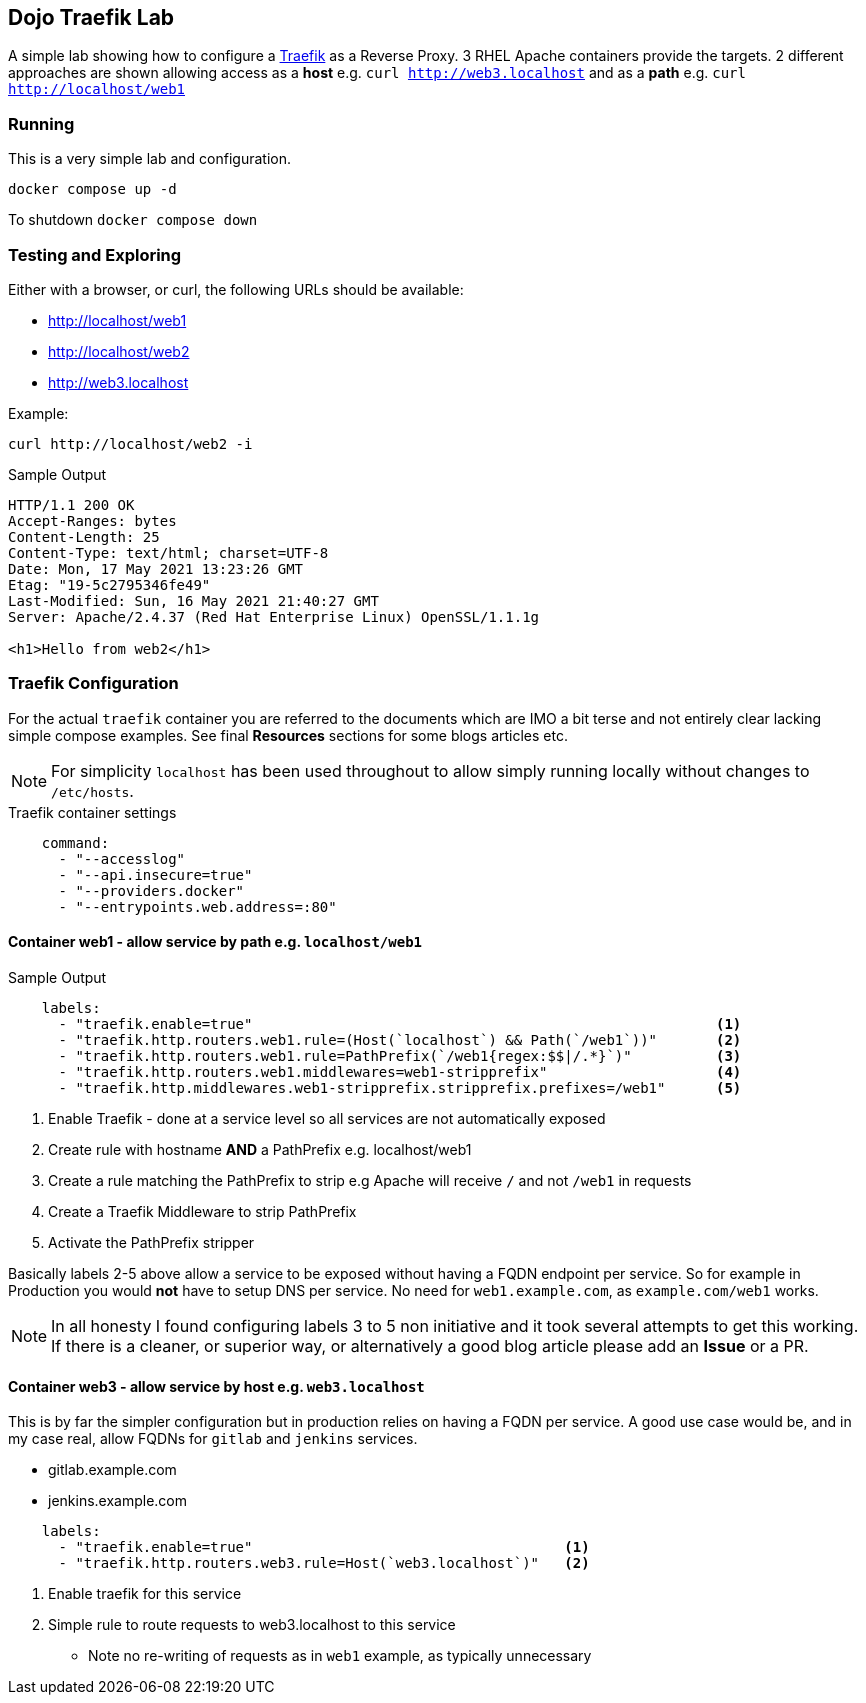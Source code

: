 == Dojo Traefik Lab

A simple lab showing how to configure a link:https://traefik.io[Traefik] as a Reverse Proxy.
3 RHEL Apache containers provide the targets.
2 different approaches are shown allowing access as a *host* e.g. `curl http://web3.localhost` and as a *path* e.g. `curl http://localhost/web1`

=== Running

This is a very simple lab and configuration.

[source,bash]
----
docker compose up -d 
----

To shutdown `docker compose down`

=== Testing and Exploring

Either with a browser, or curl, the following URLs should be available:

* http://localhost/web1
* http://localhost/web2
* http://web3.localhost

Example:

[source,sh]
----
curl http://localhost/web2 -i
----

.Sample Output
[source,texinfo]
----
HTTP/1.1 200 OK
Accept-Ranges: bytes
Content-Length: 25
Content-Type: text/html; charset=UTF-8
Date: Mon, 17 May 2021 13:23:26 GMT
Etag: "19-5c2795346fe49"
Last-Modified: Sun, 16 May 2021 21:40:27 GMT
Server: Apache/2.4.37 (Red Hat Enterprise Linux) OpenSSL/1.1.1g

<h1>Hello from web2</h1>
----

=== Traefik Configuration

For the actual `traefik` container you are referred to the documents which are IMO a bit terse and not entirely clear lacking simple compose examples.
See final *Resources* sections for some blogs articles etc.

[NOTE]
====

For simplicity `localhost` has been used throughout to allow simply running locally without changes to `/etc/hosts`.

====

.Traefik container settings
[source,yaml]
----
    command:
      - "--accesslog"
      - "--api.insecure=true"
      - "--providers.docker"
      - "--entrypoints.web.address=:80"
----

==== Container web1 - allow service by path e.g. `localhost/web1`

.Web Server web1 (accessible as http://localhost/web1)
.Sample Output
[source,yaml]
----
    labels:
      - "traefik.enable=true"                                                       <1>
      - "traefik.http.routers.web1.rule=(Host(`localhost`) && Path(`/web1`))"       <2>
      - "traefik.http.routers.web1.rule=PathPrefix(`/web1{regex:$$|/.*}`)"          <3>
      - "traefik.http.routers.web1.middlewares=web1-stripprefix"                    <4> 
      - "traefik.http.middlewares.web1-stripprefix.stripprefix.prefixes=/web1"      <5>
----

. Enable Traefik - done at a service level so all services are not automatically exposed
. Create rule with hostname *AND* a PathPrefix e.g. localhost/web1
. Create a rule matching the PathPrefix to strip e.g Apache will receive `/` and not `/web1` in requests
. Create a Traefik Middleware to strip PathPrefix
. Activate the PathPrefix stripper

Basically labels 2-5 above allow a service to be exposed without having a FQDN endpoint per service.
So for example in Production you would *not* have to setup DNS per service.
No need for `web1.example.com`, as `example.com/web1` works.

[NOTE]
====

In all honesty I found configuring labels 3 to 5 non initiative and it took several attempts to
get this working.
If there is a cleaner, or superior way, or alternatively a good blog article please add an *Issue* or a PR.
====

==== Container web3 - allow service by host e.g. `web3.localhost`

This is by far the simpler configuration but in production relies on having a FQDN per service.
A good use case would be, and in my case real, allow FQDNs for `gitlab` and `jenkins` services.

* gitlab.example.com
* jenkins.example.com

[source,sh]
----
    labels:
      - "traefik.enable=true"                                     <1>
      - "traefik.http.routers.web3.rule=Host(`web3.localhost`)"   <2>
----

. Enable traefik for this service
. Simple rule to route requests to web3.localhost to this service
** Note no re-writing of requests as in `web1` example, as typically unnecessary